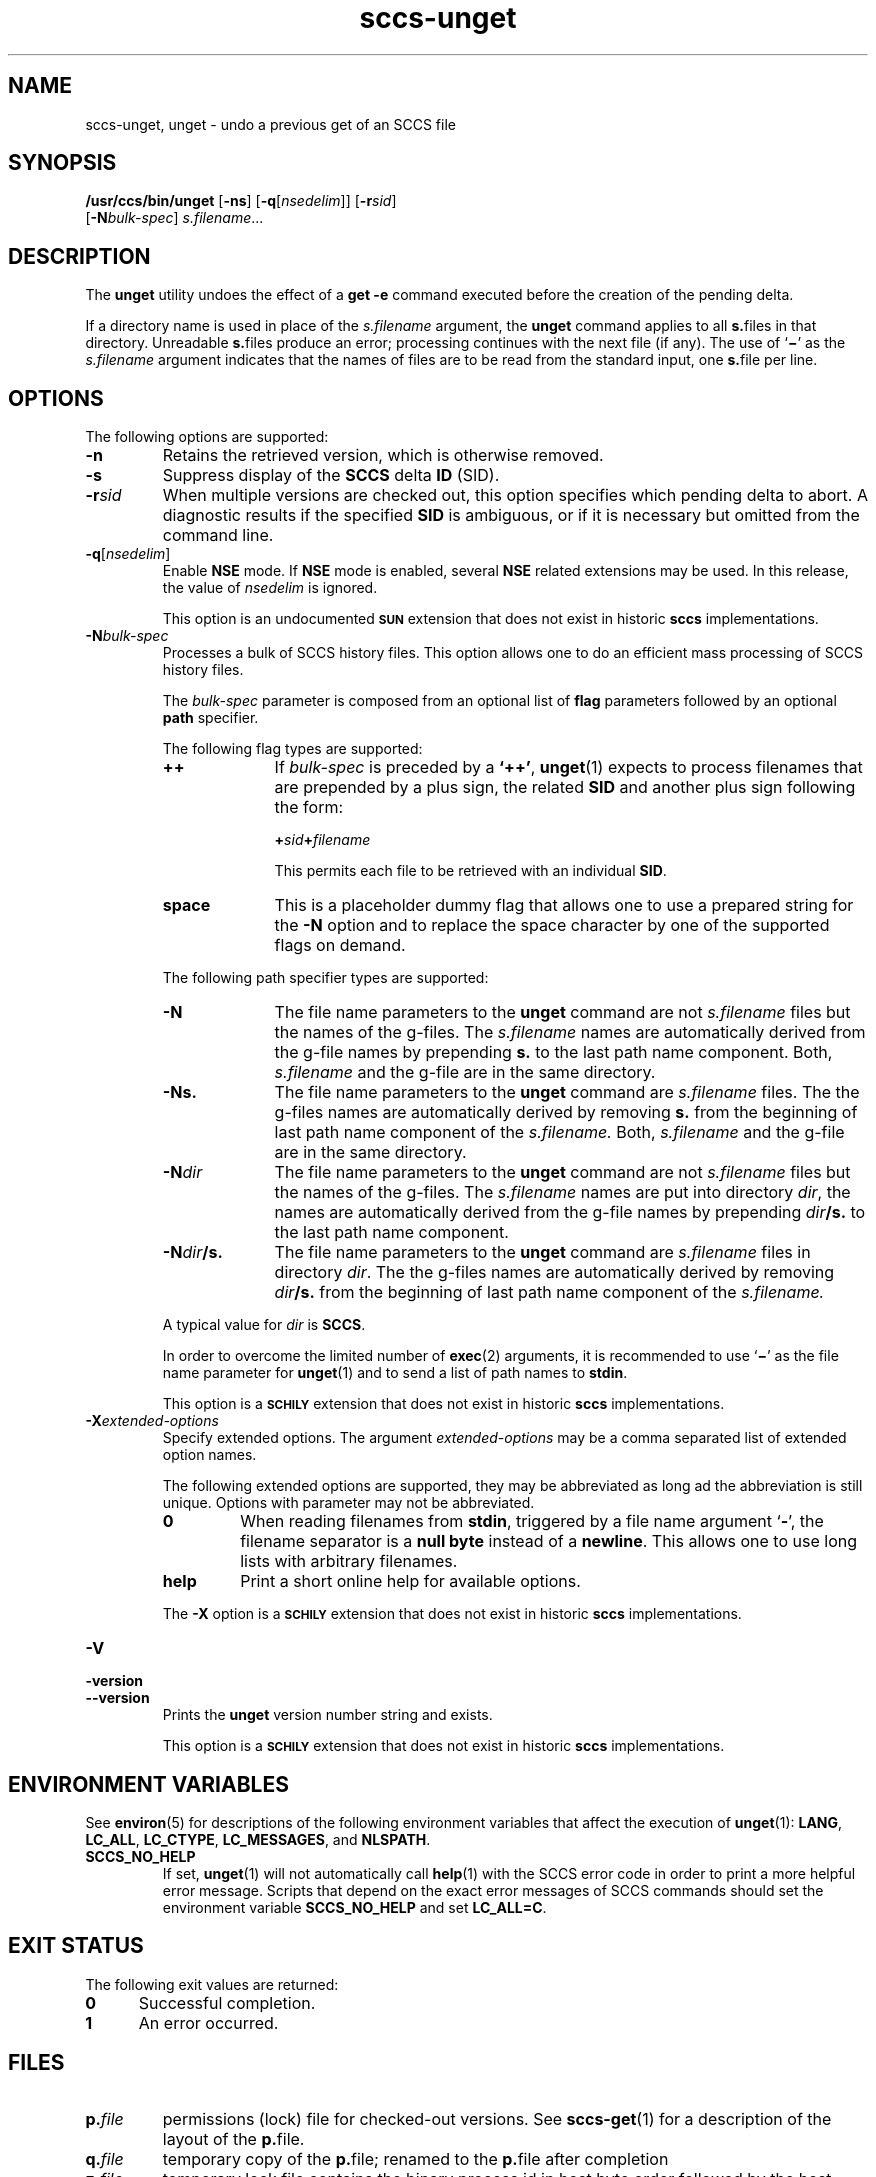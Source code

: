 '\" te
.\" @(#)sccs-unget.1	1.28 20/08/05 Copyright 2007-2020 J. Schilling
.\" Copyright (c) 1990, Sun Microsystems, Inc.
.\" CDDL HEADER START
.\"
.\" The contents of this file are subject to the terms of the
.\" Common Development and Distribution License ("CDDL"), version 1.0.
.\" You may use this file only in accordance with the terms of version
.\" 1.0 of the CDDL.
.\"
.\" A full copy of the text of the CDDL should have accompanied this
.\" source.  A copy of the CDDL is also available via the Internet at
.\" http://www.opensource.org/licenses/cddl1.txt
.\"
.\" When distributing Covered Code, include this CDDL HEADER in each
.\" file and include the License file at usr/src/OPENSOLARIS.LICENSE.
.\" If applicable, add the following below this CDDL HEADER, with the
.\" fields enclosed by brackets "[]" replaced with your own identifying
.\" information: Portions Copyright [yyyy] [name of copyright owner]
.\"
.\" CDDL HEADER END
.if t .ds a \v'-0.55m'\h'0.00n'\z.\h'0.40n'\z.\v'0.55m'\h'-0.40n'a
.if t .ds o \v'-0.55m'\h'0.00n'\z.\h'0.45n'\z.\v'0.55m'\h'-0.45n'o
.if t .ds u \v'-0.55m'\h'0.00n'\z.\h'0.40n'\z.\v'0.55m'\h'-0.40n'u
.if t .ds A \v'-0.77m'\h'0.25n'\z.\h'0.45n'\z.\v'0.77m'\h'-0.70n'A
.if t .ds O \v'-0.77m'\h'0.25n'\z.\h'0.45n'\z.\v'0.77m'\h'-0.70n'O
.if t .ds U \v'-0.77m'\h'0.30n'\z.\h'0.45n'\z.\v'0.77m'\h'-0.75n'U
.if t .ds s \\(*b
.if t .ds S SS
.if n .ds a ae
.if n .ds o oe
.if n .ds u ue
.if n .ds s sz
.TH sccs-unget 1 "2020/08/05" "SunOS 5.11" "User Commands"
.SH NAME
sccs-unget, unget \- undo a previous get of an SCCS file
.SH SYNOPSIS
.LP
.nf
.B "/usr/ccs/bin/unget \c
.RB [ -ns "] \c
.RB [ -q\c
.RI [ nsedelim "]] \c
.RB [ -r\c
.IR sid "]
.br
.RB "    [" -N\c
.IR bulk-spec "] \c
.IR s.filename ...
.fi

.SH DESCRIPTION

.LP
The
.B unget
utility undoes the effect of a
.B get -e
command executed before the creation of the pending delta.

.LP
If a directory name is used in place of the
.I s.filename
argument, the
.B unget
command applies to all
.BR s. files
in that directory. Unreadable
.BR s. files
produce an error; processing continues with the next file (if any). The use of
.RB ` \(mi '
as the
.I s.filename
argument indicates that the names of files are to be read from the
standard input, one
.BR s. file
per line.

.SH OPTIONS

.LP
The following options are supported:

.br
.ne 3
.TP 7
.B -n
Retains the retrieved version, which is otherwise removed.

.br
.ne 3
.TP
.B -s
Suppress display of the
.B SCCS
delta
.B ID
(SID).

.br
.ne 3
.TP
.BI -r sid
When multiple versions are checked out, this option specifies which pending
delta to abort. A diagnostic results if the specified
.B SID
is ambiguous, or if it is necessary but omitted from the command line.

.br
.ne 3
.TP
.BI -q\fR[ nsedelim\fR]
Enable
.B NSE
mode.
If
.B NSE
mode is enabled, several
.B NSE
related extensions may be used.
In this release, the value of
.I nsedelim
is ignored.
.sp
This option is an undocumented
.B \s-1SUN\s+1
extension that does not exist in historic
.B sccs 
implementations.

.sp
.ne 3
.TP
.BI -N bulk-spec
Processes a bulk of SCCS history files.
This option allows one to do an efficient mass processing of SCCS history files.
.sp
The
.I bulk-spec
parameter is composed from an optional list of
.B flag
parameters followed by an optional
.B path
specifier.
.sp
The following flag types are supported:
.RS
.TP 10
.B ++
If
.I bulk-spec
is preceded by a
.BR `++' ,
.BR unget (1)
expects to process filenames that are prepended by a plus sign,
the related
.B SID
and another plus sign following the form:
.sp
.BI "    +" sid +\c
.I filename
.sp
This permits each file to be retrieved with an individual
.BR SID .
.TP
.B space
This is a placeholder dummy flag that allows one to use a prepared string for
the 
.B \-N
option and to replace the space character by one of the supported flags
on demand.
.LP
.ne 4
The following path specifier types are supported:
.TP 10
.B \-N
The file name parameters to the
.B unget
command are not
.I s.filename
files but the names of the g-files.
The
.I s.filename
names are automatically derived from the g-file names by prepending
.B s.
to the last path name component.
Both,
.I s.filename
and the g-file are in the same directory.
.TP
.B \-Ns.
The file name parameters to the
.B unget
command are
.I s.filename
files.
The the g-files names are automatically derived by removing
.B s.
from the beginning of last path name component of the
.IR s.filename.
Both,
.I s.filename
and the g-file are in the same directory.
.TP
.BI \-N dir
The file name parameters to the
.B unget
command are not
.I s.filename
files but the names of the g-files.
The
.I s.filename
names are put into directory
.IR dir ,
the names are automatically derived from the g-file names by prepending
.IB dir /s.
to the last path name component.
.TP
.BI \-N dir /s.
The file name parameters to the
.B unget
command are
.I s.filename
files in directory
.IR dir .
The the g-files names are automatically derived by removing
.IB dir /s.
from the beginning of last path name component of the
.IR s.filename.
.PP
A typical value for
.I dir
is
.BR SCCS .
.PP
In order to overcome the limited number of
.BR exec (2)
arguments, it is recommended to use
.RB ` \(mi \&'
as the file name parameter for
.BR unget (1)
and to send a list of path names to
.BR stdin .
.PP
This option is a
.B \s-1SCHILY\s+1
extension that does not exist in historic
.B sccs
implementations.
.RE

.br
.ne 3
.TP
.BI \-X extended\-options
Specify extended options. The argument
.I extended\-options
may be a comma separated list of extended option names.
.sp
The following extended options are supported, they may be abbreviated as long
ad the abbreviation is still unique. Options with parameter may not be
abbreviated.
.sp
.RS
.TP
.B 0
When reading filenames from
.BR stdin ,
triggered by a file name argument
.RB ` - ',
the filename separator is a
.B null byte
instead of a
.BR newline .
This allows one to use long lists with arbitrary filenames.
.TP
.B help
Print a short online help for available options.
.PP
The
.B \-X
option is a
.B \s-1SCHILY\s+1
extension that does not exist in historic
.B sccs
implementations.
.RE

.br
.ne 3
.TP
.PD 0
.B \-V
.TP
.B \-version
.TP
.B \-\-version
.PD
Prints the
.B unget
version number string and exists.
.sp
This option is a
.B \s-1SCHILY\s+1
extension that does not exist in historic
.B sccs
implementations.

.SH ENVIRONMENT VARIABLES
.sp
.LP
See
.BR environ (5)
for descriptions of the following environment variables that affect the
execution of
.BR unget (1):
.BR LANG ,
.BR LC_ALL ,
.BR LC_CTYPE ,
.BR LC_MESSAGES ,
and
.BR NLSPATH .

.br
.ne 4
.TP
.B SCCS_NO_HELP
If set,
.BR unget (1)
will not automatically call
.BR help (1)
with the SCCS error code in order to print a more helpful
error message. Scripts that depend on the exact error messages
of SCCS commands should set the environment variable
.B SCCS_NO_HELP
and set
.BR LC_ALL=C .

.SH EXIT STATUS
.sp
.LP
The following exit values are returned:
.sp
.ne 2
.TP 5
.B 0
Successful completion.
.sp
.ne 2
.TP
.B 1
An error occurred.

.SH FILES

.br
.ne 3
.TP
.BI p. file
permissions (lock) file for checked-out versions.
See
.BR sccs-get (1)
for a description of the layout of the
.BR p. file.

.br
.ne 3
.TP
.BI q. file
temporary copy of the 
.BR p. file; 
renamed to the 
.BR p. file 
after completion 

.br
.ne 3
.TP
.BI z. file
temporary lock file contains the binary process id in host byte order 
followed by the host name

.br
.ne 3
.TP
.B dump.core
If the file
.B dump.core
exists in the current directory and a fatal signal is received, a coredump
is initiated via
.BR abort (3).

.SH ATTRIBUTES

.LP
See 
.BR attributes (5)
for descriptions of the following attributes:

.LP

.sp
.TS
tab() box;
cw(2.75i) |cw(2.75i) 
lw(2.75i) |lw(2.75i) 
.
ATTRIBUTE TYPEATTRIBUTE VALUE
_
AvailabilitySUNWsprot
_
Interface StabilityStandard
.TE

.SH SEE ALSO
.nh
.LP
.BR sccs (1),
.BR sccs\-add (1),
.BR sccs\-admin (1),
.BR sccs\-branch (1),
.BR sccs\-cdc (1),
.BR sccs\-check (1),
.BR sccs\-clean (1),
.BR sccs\-comb (1),
.BR sccs\-commit (1),
.BR sccs\-create (1),
.BR sccs\-cvt (1),
.BR sccs\-deledit (1),
.BR sccs\-delget (1),
.BR sccs\-delta (1),
.BR sccs\-diffs (1),
.BR sccs\-edit (1),
.BR sccs\-editor (1),
.BR sccs\-enter (1),
.BR sccs\-fix (1),
.BR sccs\-get (1),
.BR sccs\-help (1),
.BR sccs\-histfile (1),
.BR sccs\-info (1),
.BR sccs\-init (1),
.BR sccs\-istext (1),
.BR sccs\-ldiffs (1),
.BR sccs\-log (1),
.BR sccs\-print (1),
.BR sccs\-prs (1),
.BR sccs\-prt (1),
.BR sccs\-rcs2sccs (1),
.BR sccs\-remove (1),
.BR sccs\-rename (1),
.BR sccs\-rmdel (1),
.BR sccs\-root (1),
.BR sccs\-sact (1),
.BR sccs\-sccsdiff (1),
.BR sccs\-status (1),
.BR sccs\-tell (1),
.BR sccs\-unedit (1),
.BR sccs\-val (1),
.BR bdiff (1), 
.BR diff (1), 
.BR what (1),
.BR sccschangeset (4),
.BR sccsfile (4),
.BR attributes (5),
.BR environ (5),
.BR standards (5).
.hy 14

.SH DIAGNOSTICS
.LP
Use the SCCS
.B help
command for explanations (see 
.BR sccs-help (1)).

.SH AUTHORS
The
.B SCCS
suite was originally written by Marc J. Rochkind at Bell Labs in 1972.
Release 4.0 of
.BR SCCS ,
introducing new versions of the programs
.BR admin (1),
.BR get (1),
.BR prt (1),
and
.BR delta (1)
was published on February 18, 1977; it introduced the new text based
.B SCCS\ v4
history file format (previous
.B SCCS
releases used a binary history file format).
The
.B SCCS
suite
was later maintained by various people at AT&T and Sun Microsystems.
Since 2006, the
.B SCCS
suite is maintained by J\*org Schilling.

.br
.ne 7
.SH "SOURCE DOWNLOAD"
A frequently updated source code for the
.B SCCS
suite is included in the
.B schilytools
project and may be retrieved from the
.B schilytools
project at Sourceforge at:
.LP
.B
    http://sourceforge.net/projects/schilytools/
.LP
The download directory is:
.LP
.B
    http://sourceforge.net/projects/schilytools/files/
.LP
Check for the
.B schily\-*.tar.bz2
archives.
.LP
Less frequently updated source code for the
.B SCCS
suite is at:
.LP
.B
    http://sourceforge.net/projects/sccs/files/
.LP
Separate project information for the
.B SCCS
project may be retrieved from:
.LP
.B
    http://sccs.sf.net
.br
